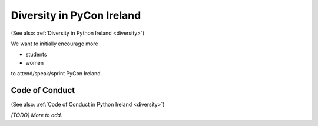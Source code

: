 .. _pyconie-diversity:

==========================
Diversity in PyCon Ireland
==========================

(See also: :ref:`Diversity in Python Ireland <diversity>`)

We want to initially encourage more

* students
* women

to attend/speak/sprint PyCon Ireland.

Code of Conduct
===============
(See also: :ref:`Code of Conduct in Python Ireland <diversity>`)

*[TODO] More to add.*
